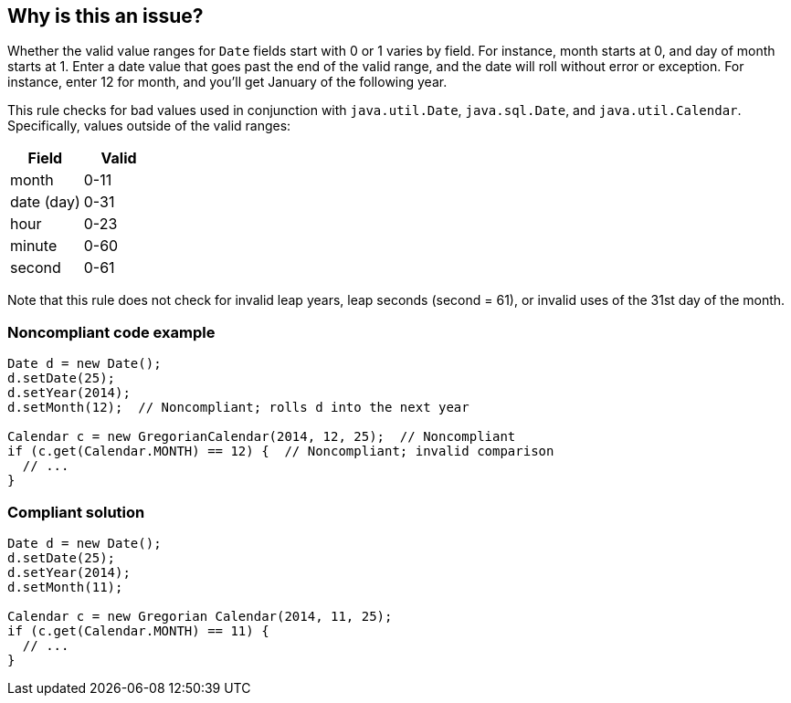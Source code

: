 == Why is this an issue?

Whether the valid value ranges for ``++Date++`` fields start with 0 or 1 varies by field. For instance, month starts at 0, and day of month starts at 1. Enter a date value that goes past the end of the valid range, and the date will roll without error or exception. For instance, enter 12 for month, and you'll get January of the following year.


This rule checks for bad values used in conjunction with ``++java.util.Date++``, ``++java.sql.Date++``, and ``++java.util.Calendar++``. Specifically, values outside of the valid ranges:

[frame=all]
[cols="^1,^1"]
|===
|Field|Valid

|month|0-11
|date (day)|0-31
|hour|0-23
|minute|0-60
|second|0-61
|===

Note that this rule does not check for invalid leap years, leap seconds (second = 61), or invalid uses of the 31st day of the month.


=== Noncompliant code example

[source,java]
----
Date d = new Date();
d.setDate(25);
d.setYear(2014);
d.setMonth(12);  // Noncompliant; rolls d into the next year

Calendar c = new GregorianCalendar(2014, 12, 25);  // Noncompliant
if (c.get(Calendar.MONTH) == 12) {  // Noncompliant; invalid comparison
  // ...
}
----


=== Compliant solution

[source,java]
----
Date d = new Date();
d.setDate(25);
d.setYear(2014);
d.setMonth(11);

Calendar c = new Gregorian Calendar(2014, 11, 25);
if (c.get(Calendar.MONTH) == 11) {
  // ...
}
----



ifdef::env-github,rspecator-view[]

'''
== Implementation Specification
(visible only on this page)

=== Message

"XX" is not a valid value for "YY" method.


'''
== Comments And Links
(visible only on this page)

=== on 7 Oct 2014, 15:12:55 Nicolas Peru wrote:
\[~ann.campbell.2] I am wondering why not push the idea a little bit further and check the value for the whole API : hours, day of month, etc. Month is a little bit trickier but concept is the same.

=== on 8 Oct 2014, 16:15:36 Ann Campbell wrote:
\[~nicolas.peru] are you willing to determine when day=31 is appropriate? Ditto Feb 29?


Also, I tested setting date (day) to 32. While while setting month to 12 rolls the date over into the next year, setting day to 32 does not roll the month over. It (bizarrely) stores 32. So I was able to construct and use a Date for 32 Feb 2014. 

=== on 10 Oct 2014, 15:08:36 Freddy Mallet wrote:
+1 @Ann to extend the scope of this rule to day and even year fields. Even if this doesn't fail when setting the day to 54 for instance, this is for sure a bug. And for years, we could for instance check that years is not greater than 2100 ? 




=== on 10 Oct 2014, 19:12:26 Ann Campbell wrote:
Assigning to you [~nicolas.peru] since I'm waiting for you to get back to me on this.

=== on 13 Oct 2014, 13:13:03 Nicolas Peru wrote:
Ok after a little test : 


----
SimpleDateFormat sdf = new SimpleDateFormat("dd/MM/yyyy");

    Date date = new Date();
    date.setDate(30);
    date.setMonth(1);
    date.setYear(70);
    date.setHours(1);
    date.setMinutes(1);
    date.setSeconds(1);
    System.out.println(date.getTime());
    System.out.println(sdf.format(date));

    Date date2 = new Date();
    date2.setDate(2);
    date2.setMonth(2);
    date2.setYear(70);
    date2.setHours(1);
    date2.setMinutes(1);
    date2.setSeconds(1);
    System.out.println(date2.getTime());
    System.out.println(sdf.format(date2));
----
This, output the following : 

----
5184061257
02/03/1970
5184061265
02/03/1970
----

So it rolls out to the next month as expected (30 of feb is 2 of march for non bissextil year) but the idea behind the rule should be to detect cases where you know you will have a rollout (month >11, day<0, day >31, etc... ) to avoid unreadable writing of dates.


For a first implementation I would not try to go and detect cases such as 30 of february. 




=== on 13 Oct 2014, 15:41:13 Ann Campbell wrote:
Okay, see what you think.

=== on 25 Nov 2014, 20:15:44 Freddy Mallet wrote:
\[~ann.campbell.2] I would activate this rule by default ...

=== on 4 Feb 2015, 08:54:56 Nicolas Peru wrote:
\[~ann.campbell.2] Given the extended scope of the rule the title should be reworked. I put this rule in the backlog of sonar-java 3.0.

=== on 4 Feb 2015, 12:49:40 Ann Campbell wrote:
Done [~nicolas.peru]

endif::env-github,rspecator-view[]
